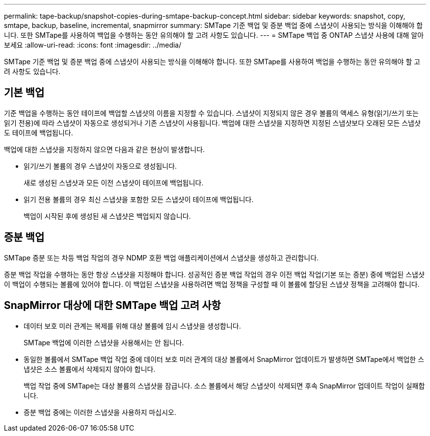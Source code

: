 ---
permalink: tape-backup/snapshot-copies-during-smtape-backup-concept.html 
sidebar: sidebar 
keywords: snapshot, copy, smtape, backup, baseline, incremental, snapmirror 
summary: SMTape 기준 백업 및 증분 백업 중에 스냅샷이 사용되는 방식을 이해해야 합니다. 또한 SMTape를 사용하여 백업을 수행하는 동안 유의해야 할 고려 사항도 있습니다. 
---
= SMTape 백업 중 ONTAP 스냅샷 사용에 대해 알아보세요
:allow-uri-read: 
:icons: font
:imagesdir: ../media/


[role="lead"]
SMTape 기준 백업 및 증분 백업 중에 스냅샷이 사용되는 방식을 이해해야 합니다. 또한 SMTape를 사용하여 백업을 수행하는 동안 유의해야 할 고려 사항도 있습니다.



== 기본 백업

기준 백업을 수행하는 동안 테이프에 백업할 스냅샷의 이름을 지정할 수 있습니다. 스냅샷이 지정되지 않은 경우 볼륨의 액세스 유형(읽기/쓰기 또는 읽기 전용)에 따라 스냅샷이 자동으로 생성되거나 기존 스냅샷이 사용됩니다. 백업에 대한 스냅샷을 지정하면 지정된 스냅샷보다 오래된 모든 스냅샷도 테이프에 백업됩니다.

백업에 대한 스냅샷을 지정하지 않으면 다음과 같은 현상이 발생합니다.

* 읽기/쓰기 볼륨의 경우 스냅샷이 자동으로 생성됩니다.
+
새로 생성된 스냅샷과 모든 이전 스냅샷이 테이프에 백업됩니다.

* 읽기 전용 볼륨의 경우 최신 스냅샷을 포함한 모든 스냅샷이 테이프에 백업됩니다.
+
백업이 시작된 후에 생성된 새 스냅샷은 백업되지 않습니다.





== 증분 백업

SMTape 증분 또는 차등 백업 작업의 경우 NDMP 호환 백업 애플리케이션에서 스냅샷을 생성하고 관리합니다.

증분 백업 작업을 수행하는 동안 항상 스냅샷을 지정해야 합니다. 성공적인 증분 백업 작업의 경우 이전 백업 작업(기본 또는 증분) 중에 백업된 스냅샷이 백업이 수행되는 볼륨에 있어야 합니다. 이 백업된 스냅샷을 사용하려면 백업 정책을 구성할 때 이 볼륨에 할당된 스냅샷 정책을 고려해야 합니다.



== SnapMirror 대상에 대한 SMTape 백업 고려 사항

* 데이터 보호 미러 관계는 복제를 위해 대상 볼륨에 임시 스냅샷을 생성합니다.
+
SMTape 백업에 이러한 스냅샷을 사용해서는 안 됩니다.

* 동일한 볼륨에서 SMTape 백업 작업 중에 데이터 보호 미러 관계의 대상 볼륨에서 SnapMirror 업데이트가 발생하면 SMTape에서 백업한 스냅샷은 소스 볼륨에서 삭제되지 않아야 합니다.
+
백업 작업 중에 SMTape는 대상 볼륨의 스냅샷을 잠급니다. 소스 볼륨에서 해당 스냅샷이 삭제되면 후속 SnapMirror 업데이트 작업이 실패합니다.

* 증분 백업 중에는 이러한 스냅샷을 사용하지 마십시오.

